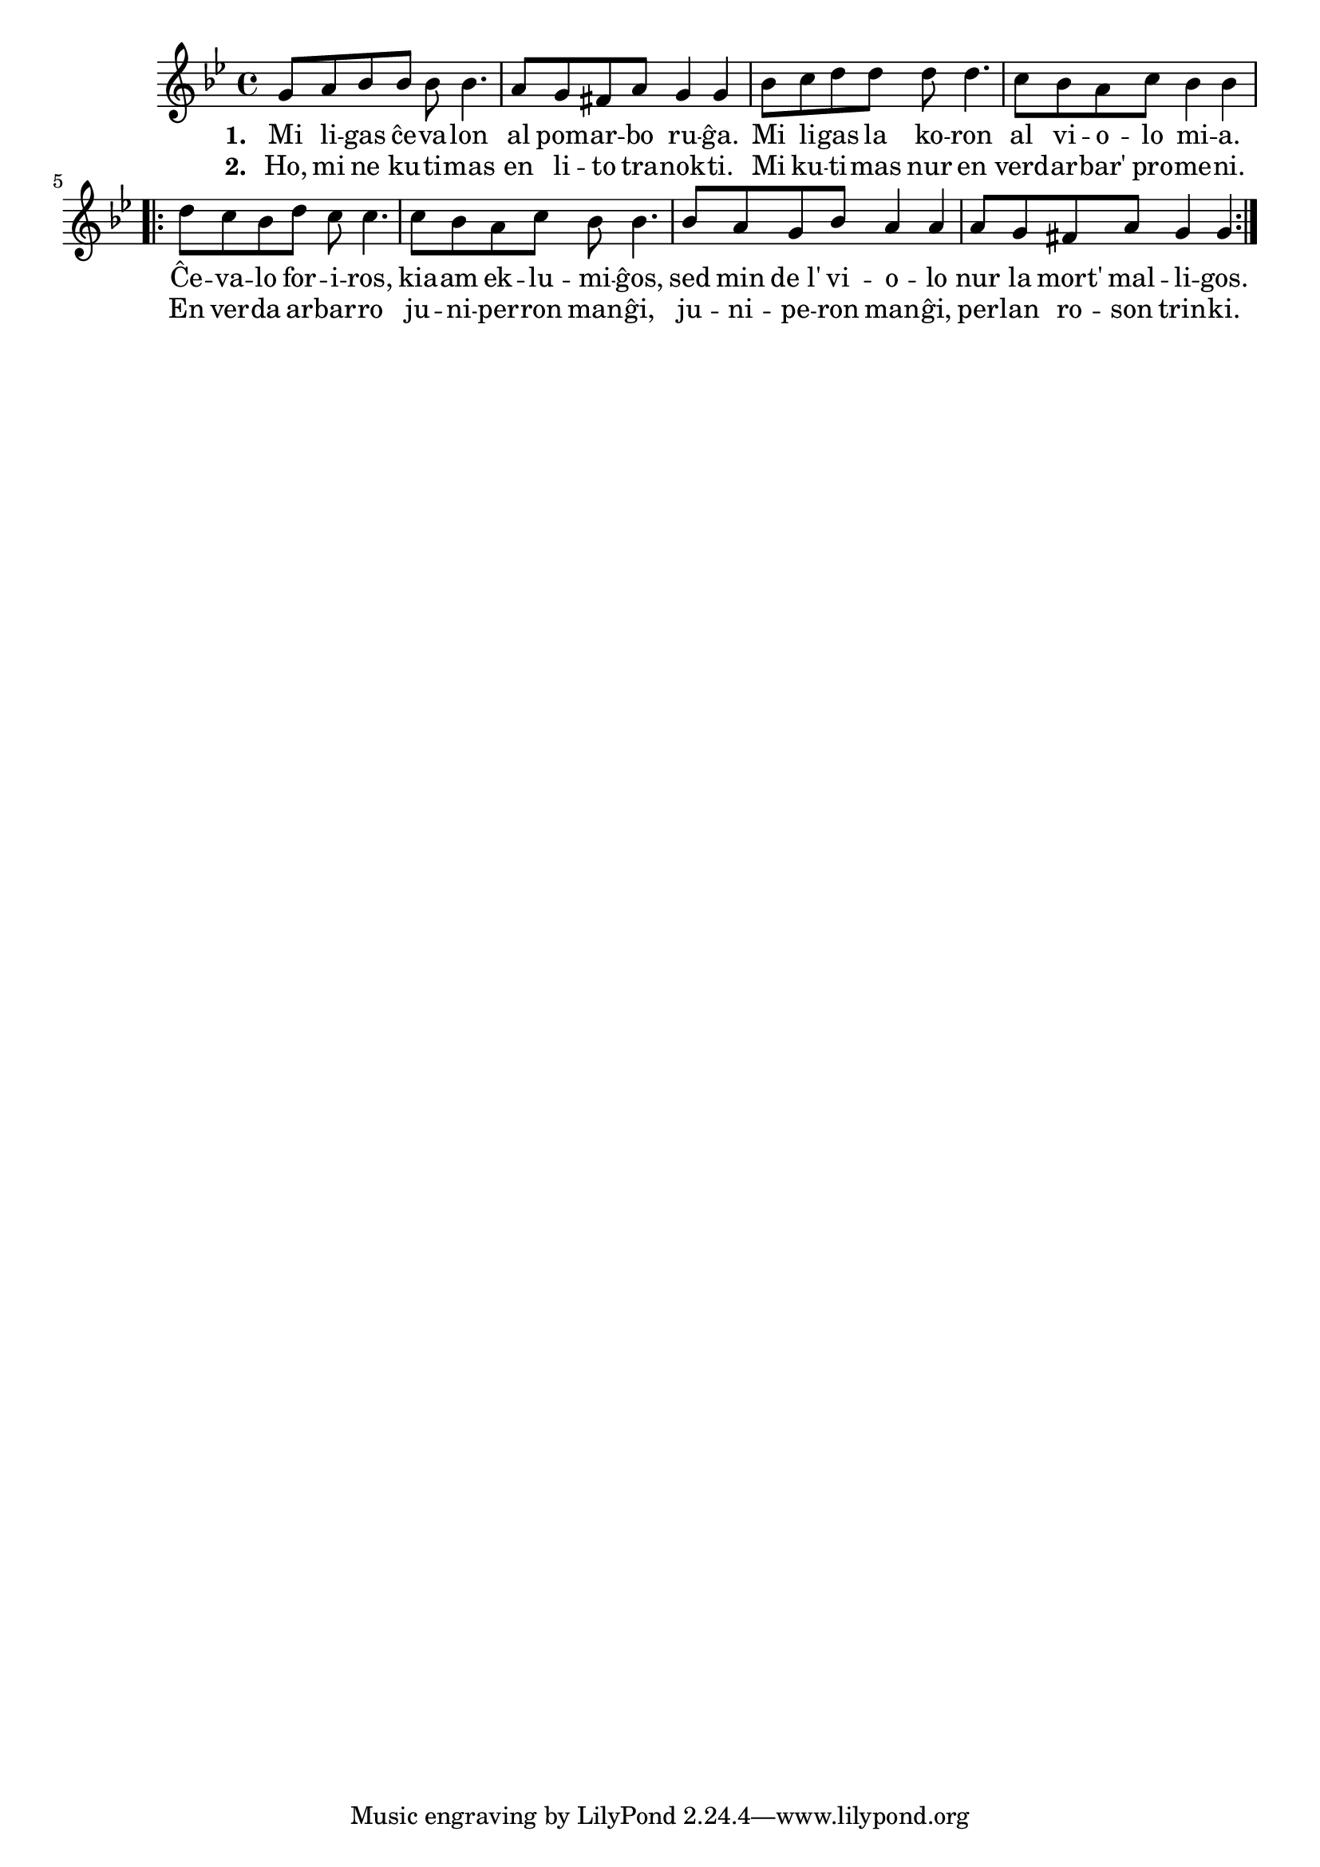 \tocItem \markup "Mi ligas ĉevalon"

\score {
	\header {
	  title = "Mi ligas ĉevalon"
	  subsubtitle = "hungara kanto, tradukis T. Kereszhegyi"
	}
	
	\transpose c c' { <<
	\relative {
	    \time 4/4
	    \key g \minor
				%   	    \autoBeamOff
	    g8 a bes bes bes bes4. a8 g fis a g4 g
	    bes8 c d d d d4. c8 bes a c bes4 bes
	    \repeat volta 2 {
	      d8 c bes d c c4. c8 bes a c bes bes4.
	      bes8 a g bes a4 a a8 g fis a g4 g
	    } % repeat
	   % \bar "|."
%	\autoBeamOn
	} % relative
	\addlyrics { \set stanza = #"1. "
		     Mi li -- gas ĉe -- va -- lon al pom -- ar -- bo ru -- ĝa.
		     Mi li -- gas la ko -- ron al vi -- o -- lo mi -- a.
		     Ĉe -- va -- lo for -- i -- ros, kia -- am ek -- lu -- mi -- ĝos,
		     sed min de_l' vi -- o -- lo nur la mort' mal -- li -- gos.
		     
	} %addlyrics
	\addlyrics { \set stanza = #"2. "
		     Ho, mi ne ku -- ti -- mas en li -- to tra -- nok -- ti.
		     Mi ku -- ti -- mas nur en verd -- ar -- bar' pro -- me -- ni.
		     En ver -- da ar -- bar -- ro ju -- ni -- per -- ron man -- ĝi,
		     ju -- ni -- pe -- ron man -- ĝi, per -- lan ro -- son trin -- ki.
	} %addlyrics
	
>>
	} % transpose
      } % score



